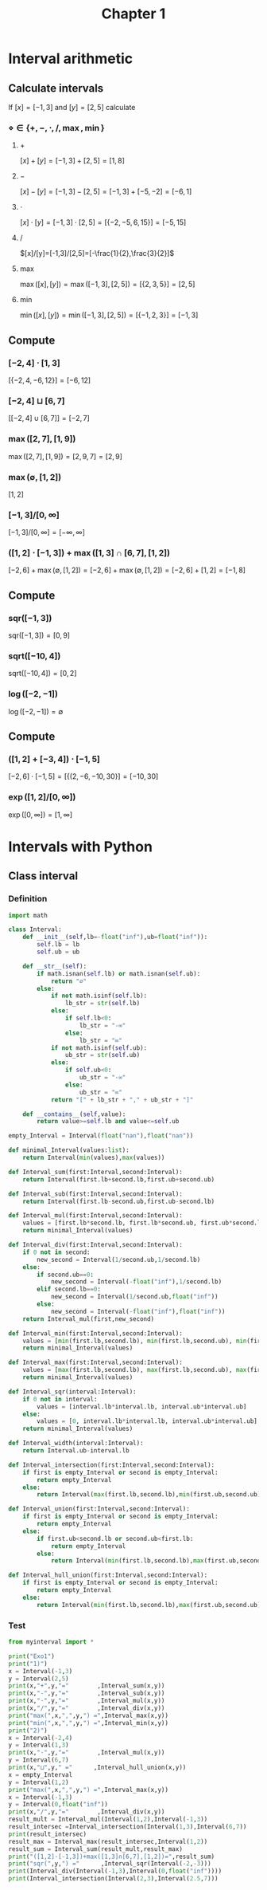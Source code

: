#+title: Chapter 1
#+OPTIONS: toc:nil
#+PROPERTY: header-args :comments link
#+PROPERTY: header-args:python :results output :exports both

* Interval arithmetic
** Calculate intervals
If $[x]=[-1,3]$ and $[y]=[2,5]$ calculate
*** $\diamond\in\{+,-,\cdot,/,\max,\min\}$
**** $+$

$[x]+[y]=[-1,3]+[2,5]=[1,8]$
**** $-$

$[x]-[y]=[-1,3]-[2,5]=[-1,3]+[-5,-2]=[-6,1]$
**** $\cdot$


$[x]\cdot[y]=[-1,3]\cdot[2,5]=[\{-2,-5,6,15\}]=[-5,15]$
**** $/$

$[x]/[y]=[-1,3]/[2,5]=[-\frac{1}{2},\frac{3}{2}]$
**** $\max$


$\max([x],[y])=\max([-1,3],[2,5])=[\{2,3,5\}]=[2,5]$
**** $\min$

$\min([x],[y])=\min([-1,3],[2,5])=[\{-1,2,3\}]=[-1,3]$
** Compute
*** $[-2,4]\cdot[1,3]$

$[\{-2,4,-6,12\}]=[-6,12]$
*** $[-2,4]\sqcup [6,7]$

$[[-2,4]\cup [6,7]]=[-2,7]$
*** $\max([2,7],[1,9])$

$\max([2,7],[1,9])=[2,9,7]=[2,9]$
*** $\max(\emptyset,[1,2])$

$[1,2]$
*** $[-1,3]/[0,\infty]$

$[-1,3]/[0,\infty]=[-\infty,\infty]$
*** $([1,2]\cdot[-1,3])+\max([1,3]\cap[6,7],[1,2])$

$[-2,6]+\max(\emptyset,[1,2])=[-2,6]+\max(\emptyset,[1,2])=[-2,6]+[1,2]=[-1,8]$
** Compute
*** $\text{sqr}([-1,3])$

$\text{sqr}([-1,3])=[0,9]$
*** $\text{sqrt}([-10,4])$

$\text{sqrt}([-10,4])=[0,2]$
*** $\log([-2,-1])$

$\log([-2,-1])=\emptyset$
** Compute
*** $([1,2]+[-3,4])\cdot[-1,5]$

$[-2,6]\cdot[-1,5]=[\{(2,-6,-10,30\}]=[-10,30]$
*** $\exp([1,2]/[0,\infty])$

$\exp([0,\infty])=[1,\infty]$

* Intervals with Python
** Class interval
*** Definition
#+begin_src python :tangle myinterval.py
import math

class Interval:
    def __init__(self,lb=-float("inf"),ub=float("inf")):
        self.lb = lb
        self.ub = ub

    def __str__(self):
        if math.isnan(self.lb) or math.isnan(self.ub):
            return "∅"
        else:
            if not math.isinf(self.lb):
                lb_str = str(self.lb)
            else:
                if self.lb<0:
                    lb_str = "-∞"
                else:
                    lb_str = "∞"
            if not math.isinf(self.ub):
                ub_str = str(self.ub)
            else:
                if self.ub<0:
                    ub_str = "-∞"
                else:
                    ub_str = "∞"
            return "[" + lb_str + "," + ub_str + "]"

    def __contains__(self,value):
        return value>=self.lb and value<=self.ub

empty_Interval = Interval(float("nan"),float("nan"))

def minimal_Interval(values:list):
    return Interval(min(values),max(values))

def Interval_sum(first:Interval,second:Interval):
    return Interval(first.lb+second.lb,first.ub+second.ub)

def Interval_sub(first:Interval,second:Interval):
    return Interval(first.lb-second.ub,first.ub-second.lb)

def Interval_mul(first:Interval,second:Interval):
    values = [first.lb*second.lb, first.lb*second.ub, first.ub*second.lb, first.ub*second.ub]
    return minimal_Interval(values)

def Interval_div(first:Interval,second:Interval):
    if 0 not in second:
        new_second = Interval(1/second.ub,1/second.lb)
    else:
        if second.ub==0:
            new_second = Interval(-float("inf"),1/second.lb)
        elif second.lb==0:
            new_second = Interval(1/second.ub,float("inf"))
        else:
            new_second = Interval(-float("inf"),float("inf"))
    return Interval_mul(first,new_second)

def Interval_min(first:Interval,second:Interval):
    values = [min(first.lb,second.lb), min(first.lb,second.ub), min(first.ub,second.lb), min(first.ub,second.ub)]
    return minimal_Interval(values)

def Interval_max(first:Interval,second:Interval):
    values = [max(first.lb,second.lb), max(first.lb,second.ub), max(first.ub,second.lb), max(first.ub,second.ub)]
    return minimal_Interval(values)

def Interval_sqr(interval:Interval):
    if 0 not in interval:
        values = [interval.lb*interval.lb, interval.ub*interval.ub]
    else:
        values = [0, interval.lb*interval.lb, interval.ub*interval.ub]
    return minimal_Interval(values)

def Interval_width(interval:Interval):
    return Interval.ub-interval.lb

def Interval_intersection(first:Interval,second:Interval):
    if first is empty_Interval or second is empty_Interval:
        return empty_Interval
    else:
        return Interval(max(first.lb,second.lb),min(first.ub,second.ub))

def Interval_union(first:Interval,second:Interval):
    if first is empty_Interval or second is empty_Interval:
        return empty_Interval
    else:
        if first.ub<second.lb or second.ub<first.lb:
            return empty_Interval
        else:
            return Interval(min(first.lb,second.lb),max(first.ub,second.ub))

def Interval_hull_union(first:Interval,second:Interval):
    if first is empty_Interval or second is empty_Interval:
        return empty_Interval
    else:
        return Interval(min(first.lb,second.lb),max(first.ub,second.ub))
#+end_src

*** Test
#+begin_src python :tangle test_myinterval.py
from myinterval import *

print("Exo1")
print("1)")
x = Interval(-1,3)
y = Interval(2,5)
print(x,"+",y,"="        ,Interval_sum(x,y))
print(x,"-",y,"="        ,Interval_sub(x,y))
print(x,"·",y,"="        ,Interval_mul(x,y))
print(x,"/",y,"="        ,Interval_div(x,y))
print("max(",x,",",y,") =",Interval_max(x,y))
print("min(",x,",",y,") =",Interval_min(x,y))
print("2)")
x = Interval(-2,4)
y = Interval(1,3)
print(x,"·",y,"="        ,Interval_mul(x,y))
y = Interval(6,7)
print(x,"⊔",y," ="      ,Interval_hull_union(x,y))
x = empty_Interval
y = Interval(1,2)
print("max(",x,",",y,") =",Interval_max(x,y))
x = Interval(-1,3)
y = Interval(0,float("inf"))
print(x,"/",y,"="        ,Interval_div(x,y))
result_mult = Interval_mul(Interval(1,2),Interval(-1,3))
result_intersec =Interval_intersection(Interval(1,3),Interval(6,7))
print(result_intersec)
result_max = Interval_max(result_intersec,Interval(1,2))
result_sum = Interval_sum(result_mult,result_max)
print("([1,2]·[-1,3])+max([1,3]∩[6,7],[1,2])=",result_sum)
print("sqr(",y,") ="      ,Interval_sqr(Interval(-2,-3)))
print(Interval_div(Interval(-1,3),Interval(0,float("inf"))))
print(Interval_intersection(Interval(2,3),Interval(2.5,7)))
#+end_src

#+RESULTS:
#+begin_example
Exo1
1)
[-1,3] + [2,5] = [1,8]
[-1,3] - [2,5] = [-6,1]
[-1,3] · [2,5] = [-5,15]
[-1,3] / [2,5] = [-0.5,1.5]
max( [-1,3] , [2,5] ) = [2,5]
min( [-1,3] , [2,5] ) = [-1,3]
2)
[-2,4] · [1,3] = [-6,12]
[-2,4] ⊔ [6,7]  = [-2,7]
max( ∅ , [1,2] ) = ∅
[-1,3] / [0,∞] = [-∞,∞]
[6,3]
([1,2]·[-1,3])+max([1,3]∩[6,7],[1,2])= [1,12]
sqr( [0,∞] ) = [4,9]
[-∞,∞]
[2.5,3]
#+end_example

#+RESLTS:
